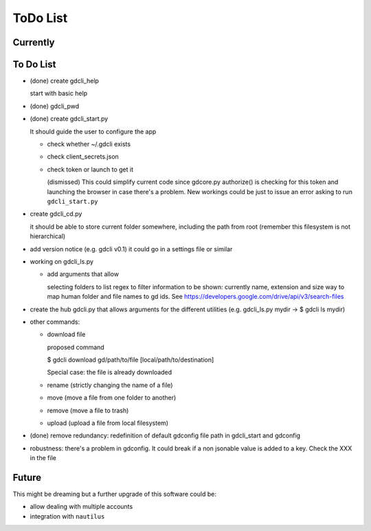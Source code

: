 #########
ToDo List
#########

Currently
=========



To Do List
==========

- (done) create gdcli_help

  start with basic help

- (done) gdcli_pwd

- (done) create gdcli_start.py

  It should guide the user to configure the app

  - check whether ~/.gdcli exists

  - check client_secrets.json

  - check token or launch to get it

    (dismissed) This could simplify current code since gdcore.py authorize() is
    checking for this token and launching the browser in case there's a problem.
    New workings could be just to issue an error asking to run
    ``gdcli_start.py``

- create gdcli_cd.py

  it should be able to store current folder somewhere, including the path from
  root (remember this filesystem is not hierarchical)

- add version notice (e.g. gdcli v0.1) it could go in a settings file or
  similar

- working on gdcli_ls.py

  - add arguments that allow

    selecting folders to list
    regex to filter
    information to be shown: currently name, extension and size
    way to map human folder and file names to gd ids. See https://developers.google.com/drive/api/v3/search-files

- create the hub gdcli.py that allows arguments for the different utilities
  (e.g. gdcli_ls.py mydir -> $ gdcli ls mydir)


- other commands:

  - download file

    proposed command

    $ gdcli download gd/path/to/file [local/path/to/destination]

    Special case: the file is already downloaded

  - rename (strictly changing the name of a file)

  - move (move a file from one folder to another)

  - remove (move a file to trash)

  - upload (upload a file from local filesystem)

- (done) remove redundancy: redefinition of default gdconfig file path in gdcli_start
  and gdconfig

- robustness: there's a problem in gdconfig. It could break if a non
  jsonable value is added to a key. Check the XXX in the file


Future
======

This might be dreaming but a further upgrade of this software could be:

- allow dealing with multiple accounts

- integration with ``nautilus``
